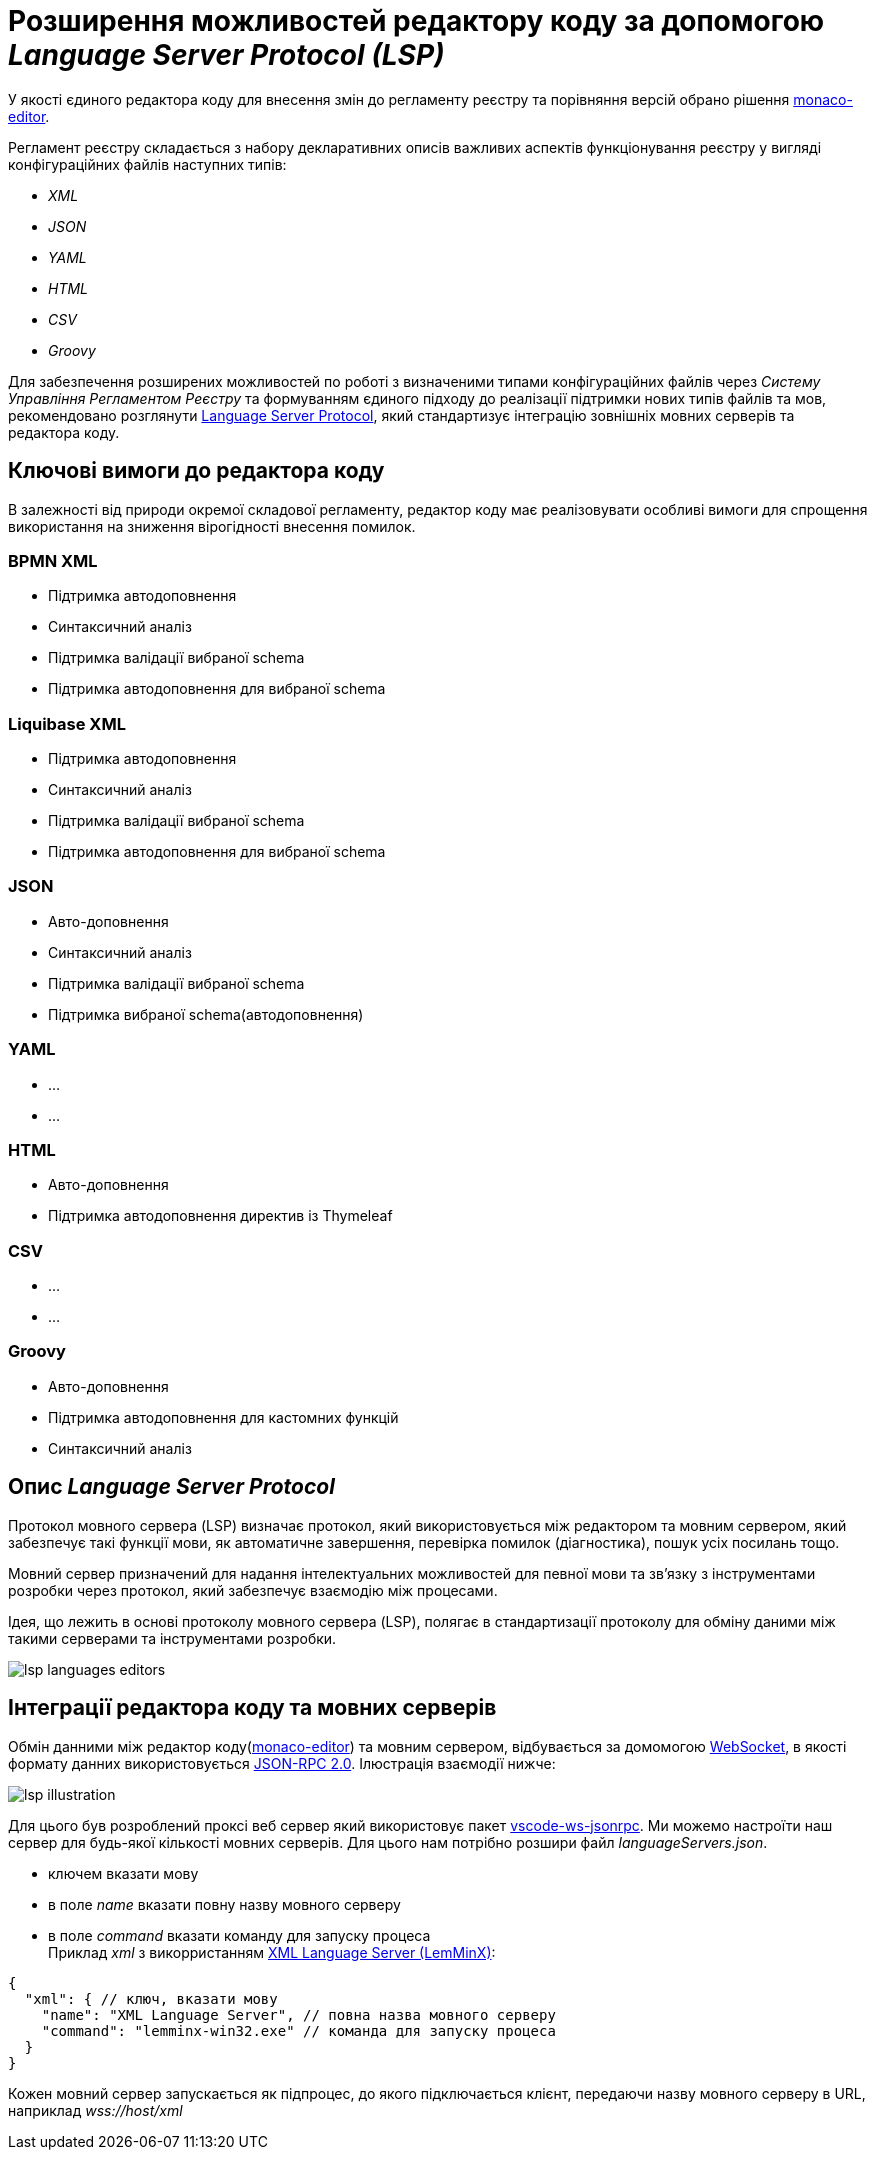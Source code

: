 = Розширення можливостей редактору коду за допомогою _Language Server Protocol (LSP)_

У якості єдиного редактора коду для внесення змін до регламенту реєстру та порівняння версій обрано рішення https://microsoft.github.io/monaco-editor/[monaco-editor].

Регламент реєстру складається з набору декларативних описів важливих аспектів функціонування реєстру у вигляді конфігураційних файлів наступних типів:

- _XML_
- _JSON_
- _YAML_
- _HTML_
- _CSV_
- _Groovy_

Для забезпечення розширених можливостей по роботі з визначеними типами конфігураційних файлів через _Систему Управління Регламентом Реєстру_ та формуванням єдиного підходу до реалізації підтримки нових типів файлів та мов, рекомендовано розглянути https://microsoft.github.io/language-server-protocol/[Language Server Protocol], який стандартизує інтеграцію зовнішніх мовних серверів та редактора коду.

== Ключові вимоги до редактора коду

В залежності від природи окремої складової регламенту, редактор коду має реалізовувати особливі вимоги для спрощення використання на зниження вірогідності внесення помилок.

=== BPMN XML

- Підтримка автодоповнення
- Синтаксичний аналіз
- Підтримка валідації вибраної schema
- Підтримка автодоповнення для вибраної schema

=== Liquibase XML

- Підтримка автодоповнення
- Синтаксичний аналіз
- Підтримка валідації вибраної schema
- Підтримка автодоповнення для вибраної schema

=== JSON

- Авто-доповнення
- Синтаксичний аналіз
- Підтримка валідації вибраної schema
- Підтримка вибраної schema(автодоповнення)

=== YAML

* ...
* ...

=== HTML

- Авто-доповнення
- Підтримка автодоповнення директив із Thymeleaf

=== CSV

* ...
* ...

=== Groovy

- Авто-доповнення
- Підтримка автодоповнення для кастомних функцій
- Синтаксичний аналіз

== Опис _Language Server Protocol_

Протокол мовного сервера (LSP) визначає протокол, який використовується між редактором та мовним сервером, який забезпечує такі функції мови, як автоматичне завершення, перевірка помилок (діагностика), пошук усіх посилань тощо.

Мовний сервер призначений для надання інтелектуальних можливостей для певної мови та зв’язку з інструментами розробки через протокол, який забезпечує взаємодію між процесами.

Ідея, що лежить в основі протоколу мовного сервера (LSP), полягає в стандартизації протоколу для обміну даними між такими серверами та інструментами розробки.

image::lowcode/admin-portal/code-editor/lsp-languages-editors.png[]

== Інтеграції редактора коду та мовних серверів

Обмін данними між редактор коду(https://microsoft.github.io/monaco-editor/[monaco-editor]) та мовним сервером, відбувається за домомогою https://developer.mozilla.org/docs/Web/API/WebSocket[WebSocket], в якості формату данних використовується https://www.jsonrpc.org/specification[JSON-RPC 2.0]. Ілюстрація взаємодії нижче:

image::lowcode/admin-portal/code-editor/lsp-illustration.png[]

Для цього був розроблений проксі веб сервер який використовує пакет https://www.npmjs.com/package/vscode-ws-jsonrpc[vscode-ws-jsonrpc]. Ми можемо настроїти наш сервер для будь-якої кількості мовних серверів. Для цього нам потрібно розшири файл _languageServers.json_.

- ключем вказати мову
- в поле _name_ вказати повну назву мовного серверу
- в поле _command_ вказати команду для запуску процеса +
Приклад _xml_ з викорристанням https://github.com/eclipse/lemminx[XML Language Server (LemMinX)]:

[source, javascript]
----
{
  "xml": { // ключ, вказати мову
    "name": "XML Language Server", // повна назва мовного серверу
    "command": "lemminx-win32.exe" // команда для запуску процеса 
  }
}
----

Кожен мовний сервер запускається як підпроцес, до якого підключається клієнт, передаючи назву мовного серверу в URL, наприклад _wss://host/xml_




